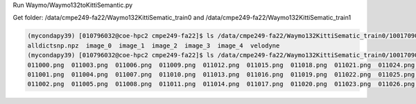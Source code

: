 
Run
Waymo/Waymo132toKittiSemantic.py

Get folder: /data/cmpe249-fa22/Waymo132KittiSematic_train0 and /data/cmpe249-fa22/Waymo132KittiSematic_train1

.. code-block:: console

  (mycondapy39) [010796032@coe-hpc2 cmpe249-fa22]$ ls /data/cmpe249-fa22/Waymo132KittiSematic_train0/10017090168044687777_6380_000_6400_000/
  alldictsnp.npz  image_0  image_1  image_2  image_3  image_4  velodyne
  (mycondapy39) [010796032@coe-hpc2 cmpe249-fa22]$ ls /data/cmpe249-fa22/Waymo132KittiSematic_train0/10017090168044687777_6380_000_6400_000/image_0/
  011000.png  011003.png  011006.png  011009.png  011012.png  011015.png  011018.png  011021.png  011024.png  011027.png
  011001.png  011004.png  011007.png  011010.png  011013.png  011016.png  011019.png  011022.png  011025.png  011028.png
  011002.png  011005.png  011008.png  011011.png  011014.png  011017.png  011020.png  011023.png  011026.png  011029.png
